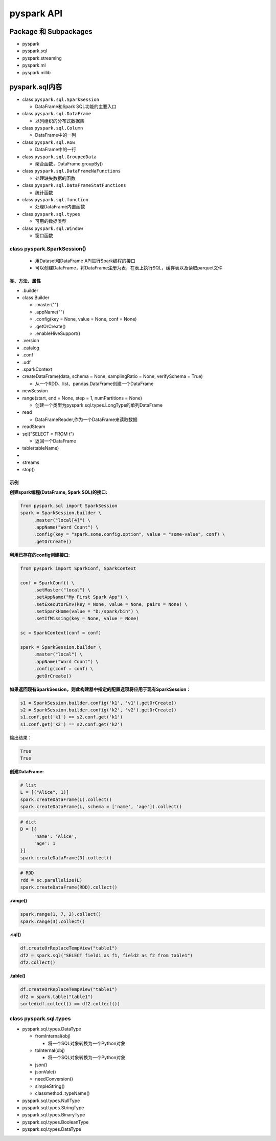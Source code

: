 .. _header-n0:

pyspark API
===========

.. _header-n3:

Package 和 Subpackages
----------------------

-  pyspark

-  pyspark.sql

-  pyspark.streaming

-  pyspark.ml

-  pyspark.mllib

.. _header-n16:

pyspark.sql内容
---------------

-  class ``pyspark.sql.SparkSession``

   -  DataFrame和Spark SQL功能的主要入口

-  class ``pyspark.sql.DataFrame``

   -  以列组织的分布式数据集

-  class ``pyspark.sql.Column``

   -  DataFrame中的一列

-  class ``pyspark.sql.Row``

   -  DataFrame中的一行

-  class ``pyspark.sql.GroupedData``

   -  聚合函数，DataFrame.groupBy()

-  class ``pyspark.sql.DataFrameNaFunctions``

   -  处理缺失数据的函数

-  class ``pyspark.sql.DataFrameStatFunctions``

   -  统计函数

-  class ``pyspark.sql.function``

   -  处理DataFrame内置函数

-  class ``pyspark.sql.types``

   -  可用的数据类型

-  class ``pyspark.sql.Window``

   -  窗口函数

.. _header-n70:

class pyspark.SparkSession()
~~~~~~~~~~~~~~~~~~~~~~~~~~~~

   -  用Dataset和DataFrame API进行Spark编程的接口

   -  可以创建DataFrame，将DataFrame注册为表，在表上执行SQL，缓存表以及读取parquet文件

.. _header-n77:

类、方法、属性
^^^^^^^^^^^^^^

-  .builder

-  class Builder

   -  .master("")

   -  .appName("")

   -  .config(key = None, value = None, conf = None)

   -  .getOrCreate()

   -  .enableHiveSupport()

-  .version

-  .catalog

-  .conf

-  .udf

-  .sparkContext

-  createDataFrame(data, schema = None, samplingRatio = None,
   verifySchema = True)

   -  从一个RDD、list、pandas.DataFrame创建一个DataFrame

-  newSession

-  range(start, end = None, step = 1, numPartitions = None)

   -  创建一个类型为pyspark.sql.types.LongType的单列DataFrame

-  read

   -  DataFrameReader,作为一个DataFrame来读取数据

-  readSteam

-  sql("SELECT \* FROM t")

   -  返回一个DataFrame

-  table(tableName)

-  

-  streams

-  stop()

.. _header-n138:

示例
^^^^

**创建spark编程(DataFrame, Spark SQL)的接口:**

.. code:: python

   from pyspark.sql import SparkSession
   spark = SparkSession.builder \
   	.master("local[4]") \
   	.appName("Word Count") \
   	.config(key = "spark.some.config.option", value = "some-value", conf) \
   	.getOrCreate()

**利用已存在的config创建接口:**

.. code:: python

   from pyspark import SparkConf, SparkContext

   conf = SparkConf() \
   	.setMaster("local") \
   	.setAppName("My First Spark App") \
   	.setExecutorEnv(key = None, value = None, pairs = None) \
   	.setSparkHome(value = "D:/spark/bin") \
   	.setIfMissing(key = None, value = None)

   sc = SparkContext(conf = conf)

   spark = SparkSession.builder \
   	.master("local") \
   	.appName("Word Count") \
   	.config(conf = conf) \
   	.getOrCreate()

**如果返回现有SparkSession，则此构建器中指定的配置选项将应用于现有SparkSession：**

.. code:: python

   s1 = SparkSession.builder.config('k1', 'v1').getOrCreate()
   s2 = SparkSession.builder.config('k2', 'v2').getOrCreate()
   s1.conf.get('k1') == s2.conf.get('k1')
   s1.conf.get('k2') == s2.conf.get('k2')

输出结果：

.. code:: 

   True
   True

**创建DataFrame:**

.. code:: python

   # list
   L = [("Alice", 1)]
   spark.createDataFrame(L).collect()
   spark.createDataFrame(L, schema = ['name', 'age']).collect()

.. code:: python

   # dict
   D = [{
   	'name': 'Alice', 
   	'age': 1
   }]
   spark.createDataFrame(D).collect()

.. code:: python

   # RDD
   rdd = sc.parallelize(L)
   spark.createDataFrame(RDD).collect()

**.range()**

.. code:: python

   spark.range(1, 7, 2).collect()
   spark.range(3).collect()

**.sql()**

.. code:: python

   df.createOrReplaceTempView("table1")
   df2 = spark.sql("SELECT field1 as f1, field2 as f2 from table1")
   df2.collect()

**.table()**

.. code:: python

   df.createOrReplaceTempView("table1")
   df2 = spark.table("table1")
   sorted(df.collect() == df2.collect())

.. _header-n158:

class pyspark.sql.types
~~~~~~~~~~~~~~~~~~~~~~~

-  pyspark.sql.types.DataType

   -  fromInternal(obj)

      -  将一个SQL对象转换为一个Python对象

   -  toInternal(obj)

      -  将一个SQL对象转换为一个Python对象

   -  json()

   -  jsonVale()

   -  needConversion()

   -  simpleString()

   -  classmethod .typeName()

-  pyspark.sql.types.NullType

-  pyspark.sql.types.StringType

-  pyspark.sql.types.BinaryType

-  pyspark.sql.types.BooleanType

-  pyspark.sql.types.DataType
